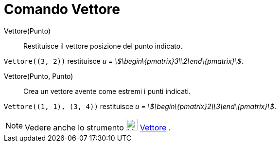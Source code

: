= Comando Vettore
:page-en: commands/Vector
ifdef::env-github[:imagesdir: /it/modules/ROOT/assets/images]

Vettore(Punto)::
  Restituisce il vettore posizione del punto indicato.

[EXAMPLE]
====

`++Vettore((3, 2))++` restituisce _u = stem:[\begin\{pmatrix}3\\2\end\{pmatrix}]_.

====

Vettore(Punto, Punto)::
  Crea un vettore avente come estremi i punti indicati.

[EXAMPLE]
====

`++Vettore((1, 1), (3, 4))++` restituisce _u = stem:[\begin\{pmatrix}2\\3\end\{pmatrix}]_.

====

[NOTE]
====

Vedere anche lo strumento image:24px-Mode_vector.svg.png[Mode vector.svg,width=24,height=24]
xref:/tools/Vettore.adoc[Vettore] .

====
